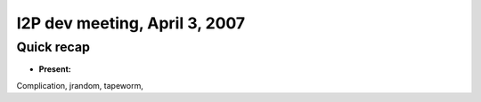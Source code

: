 I2P dev meeting, April 3, 2007
==============================

Quick recap
-----------

* **Present:**

Complication,
jrandom,
tapeworm,
